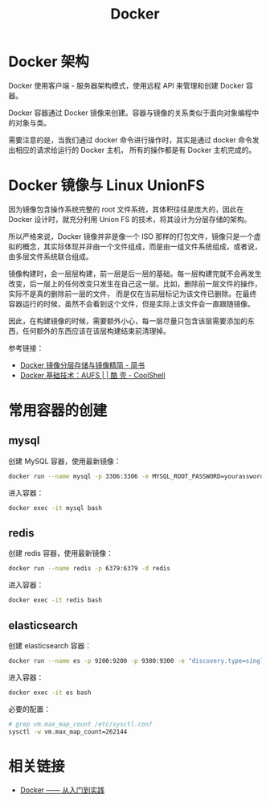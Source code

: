 #+TITLE:      Docker

* 目录                                                    :TOC_4_gh:noexport:
- [[#docker-架构][Docker 架构]]
- [[#docker-镜像与-linux-unionfs][Docker 镜像与 Linux UnionFS]]
- [[#常用容器的创建][常用容器的创建]]
  - [[#mysql][mysql]]
  - [[#redis][redis]]
  - [[#elasticsearch][elasticsearch]]
- [[#相关链接][相关链接]]

* Docker 架构
  Docker 使用客户端 - 服务器架构模式，使用远程 API 来管理和创建 Docker 容器。

  Docker 容器通过 Docker 镜像来创建。容器与镜像的关系类似于面向对象编程中的对象与类。

  需要注意的是，当我们通过 docker 命令进行操作时，其实是通过 docker 命令发出相应的请求给运行的 Docker 主机，
  所有的操作都是有 Docker 主机完成的。

* Docker 镜像与 Linux UnionFS
  因为镜像包含操作系统完整的 root 文件系统，其体积往往是庞大的，因此在 Docker 设计时，就充分利用 Union FS 的技术，将其设计为分层存储的架构。
  
  所以严格来说，Docker 镜像并非是像一个 ISO 那样的打包文件，镜像只是一个虚拟的概念，其实际体现并非由一个文件组成，而是由一组文件系统组成，或者说，由多层文件系统联合组成。

  镜像构建时，会一层层构建，前一层是后一层的基础。每一层构建完就不会再发生改变，后一层上的任何改变只发生在自己这一层。比如，删除前一层文件的操作，实际不是真的删除前一层的文件，
  而是仅在当前层标记为该文件已删除。在最终容器运行的时候，虽然不会看到这个文件，但是实际上该文件会一直跟随镜像。

  因此，在构建镜像的时候，需要额外小心，每一层尽量只包含该层需要添加的东西，任何额外的东西应该在该层构建结束前清理掉。

  参考链接：
  + [[https://www.jianshu.com/p/e3a4b69f649c][Docker 镜像分层存储与镜像精简 - 简书]]
  + [[https://coolshell.cn/articles/17061.html][Docker 基础技术：AUFS | | 酷 壳 - CoolShell]]


* 常用容器的创建
** mysql
   创建 MySQL 容器，使用最新镜像：
   #+begin_src bash
     docker run --name mysql -p 3306:3306 -e MYSQL_ROOT_PASSWORD=yourassword -d mysql
   #+end_src

   进入容器：
   #+begin_src bash
     docker exec -it mysql bash
   #+end_src

** redis
   创建 redis 容器，使用最新镜像：
   #+begin_src bash
     docker run --name redis -p 6379:6379 -d redis
   #+end_src

   进入容器：
   #+begin_src bash
     docker exec -it redis bash
   #+end_src

** elasticsearch
   创建 elasticsearch 容器：
   #+begin_src bash
     docker run --name es -p 9200:9200 -p 9300:9300 -e "discovery.type=single-node" docker.elastic.co/elasticsearch/elasticsearch:6.4.3
   #+end_src

   进入容器：
   #+begin_src bash
     docker exec -it es bash
   #+end_src

   必要的配置：
   #+begin_src bash
     # grep vm.max_map_count /etc/sysctl.conf
     sysctl -w vm.max_map_count=262144
   #+end_src
* 相关链接
  + [[https://yeasy.gitbooks.io/docker_practice/content/][Docker —— 从入门到实践]]
